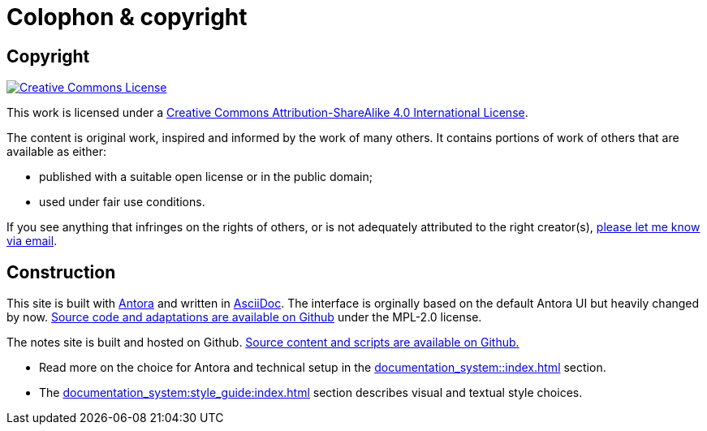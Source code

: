 = Colophon & copyright

== Copyright

[link=http://creativecommons.org/licenses/by-sa/4.0/]
image::cc-by-sa-40.png[Creative Commons License]

This work is licensed under a http://creativecommons.org/licenses/by-sa/4.0/[Creative Commons Attribution-ShareAlike 4.0 International License^].

The content is original work, inspired and informed by the work of many others.
It contains portions of work of others that are available as either:

* published with a suitable open license or in the public domain;
* used under fair use conditions.

If you see anything that infringes on the rights of others, or is not adequately attributed to the right creator(s),
mailto:rolf@drostan.org[please let me know via email].

== Construction

This site is built with https://antora.org/[Antora^] and written in https://projects.eclipse.org/projects/technology.asciidoc[AsciiDoc^].
The interface is orginally based on the default Antora UI but heavily changed by now.
https://github.com/rolfkleef/drostan-antora-ui[Source code and adaptations are available on Github^] under the MPL-2.0 license.

The notes site is built and hosted on Github.
https://github.com/rolfkleef/rolfkleef.github.io[Source content and scripts are available on Github.^]

* Read more on the choice for Antora and technical setup in the xref:documentation_system::index.adoc[] section.
* The xref:documentation_system:style_guide:index.adoc[] section describes visual and textual style choices.
